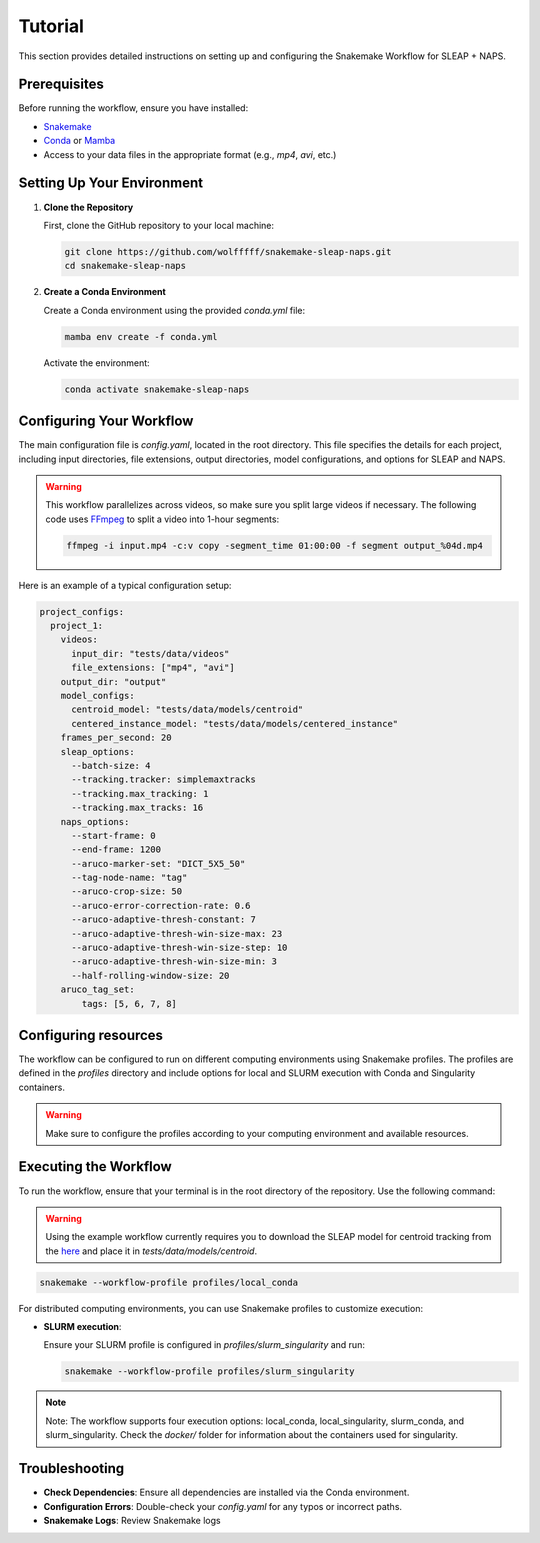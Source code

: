.. _tutorial:

Tutorial
==========================

This section provides detailed instructions on setting up and configuring the Snakemake Workflow for SLEAP + NAPS.

Prerequisites
-------------

Before running the workflow, ensure you have installed:

- `Snakemake <https://snakemake.readthedocs.io/en/stable/>`_
- `Conda <https://docs.conda.io/en/latest/>`_ or `Mamba <https://mamba.readthedocs.io/en/latest/>`_
- Access to your data files in the appropriate format (e.g., `mp4`, `avi`, etc.)

Setting Up Your Environment
---------------------------

1. **Clone the Repository**

   First, clone the GitHub repository to your local machine:

   .. code-block:: bash

      git clone https://github.com/wolfffff/snakemake-sleap-naps.git
      cd snakemake-sleap-naps

2. **Create a Conda Environment**

   Create a Conda environment using the provided `conda.yml` file:

   .. code-block:: bash

      mamba env create -f conda.yml

   Activate the environment:

   .. code-block:: bash

      conda activate snakemake-sleap-naps

Configuring Your Workflow
-------------------------

The main configuration file is `config.yaml`, located in the root directory. This file specifies the details for each project, including input directories, file extensions, output directories, model configurations, and options for SLEAP and NAPS.

.. warning::

   This workflow parallelizes across videos, so make sure you split large videos if necessary. The following code uses `FFmpeg <https://www.ffmpeg.org/>`_ to split a video into 1-hour segments:
   
   .. code-block:: bash

      ffmpeg -i input.mp4 -c:v copy -segment_time 01:00:00 -f segment output_%04d.mp4
   



Here is an example of a typical configuration setup:

.. code-block:: yaml

  project_configs:
    project_1:
      videos:
        input_dir: "tests/data/videos"
        file_extensions: ["mp4", "avi"]
      output_dir: "output"
      model_configs:
        centroid_model: "tests/data/models/centroid"
        centered_instance_model: "tests/data/models/centered_instance"
      frames_per_second: 20
      sleap_options:
        --batch-size: 4
        --tracking.tracker: simplemaxtracks
        --tracking.max_tracking: 1
        --tracking.max_tracks: 16
      naps_options:
        --start-frame: 0
        --end-frame: 1200
        --aruco-marker-set: "DICT_5X5_50"
        --tag-node-name: "tag"
        --aruco-crop-size: 50
        --aruco-error-correction-rate: 0.6
        --aruco-adaptive-thresh-constant: 7
        --aruco-adaptive-thresh-win-size-max: 23
        --aruco-adaptive-thresh-win-size-step: 10
        --aruco-adaptive-thresh-win-size-min: 3
        --half-rolling-window-size: 20
      aruco_tag_set:
          tags: [5, 6, 7, 8]

Configuring resources
---------------------

The workflow can be configured to run on different computing environments using Snakemake profiles. The profiles are defined in the `profiles` directory and include options for local and SLURM execution with Conda and Singularity containers.

.. warning::
  
  Make sure to configure the profiles according to your computing environment and available resources.

Executing the Workflow
----------------------

To run the workflow, ensure that your terminal is in the root directory of the repository. Use the following command:

.. warning::

   Using the example workflow currently requires you to download the SLEAP model for centroid tracking from the `here <https://drive.google.com/file/d/1BrA-MHWbaaG-az4UwfgkIE6eN42OyMvr/view?usp=sharing>`_ and place it in `tests/data/models/centroid`.

.. code-block:: bash

   snakemake --workflow-profile profiles/local_conda


For distributed computing environments, you can use Snakemake profiles to customize execution:

- **SLURM execution**:

  Ensure your SLURM profile is configured in `profiles/slurm_singularity` and run:

  .. code-block:: bash

     snakemake --workflow-profile profiles/slurm_singularity


.. note::

   Note: The workflow supports four execution options: local_conda, local_singularity, slurm_conda, and slurm_singularity. Check the `docker/` folder for information about the containers used for singularity.

Troubleshooting
---------------

- **Check Dependencies**: Ensure all dependencies are installed via the Conda environment.
- **Configuration Errors**: Double-check your `config.yaml` for any typos or incorrect paths.
- **Snakemake Logs**: Review Snakemake logs